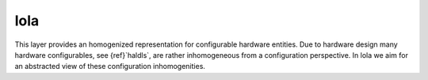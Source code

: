 .. _lola:

lola
====

This layer provides an homogenized representation for configurable hardware entities.
Due to hardware design many hardware configurables, see {ref}`haldls`, are rather inhomogeneous from a configuration perspective.
In lola we aim for an abstracted view of these configuration inhomogenities.
